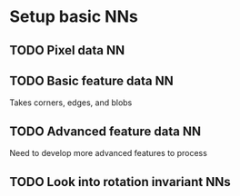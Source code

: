 * Setup basic NNs
** TODO Pixel data NN
** TODO Basic feature data NN
Takes corners, edges, and blobs
** TODO Advanced feature data NN
Need to develop more advanced features to process
** TODO Look into rotation invariant NNs

